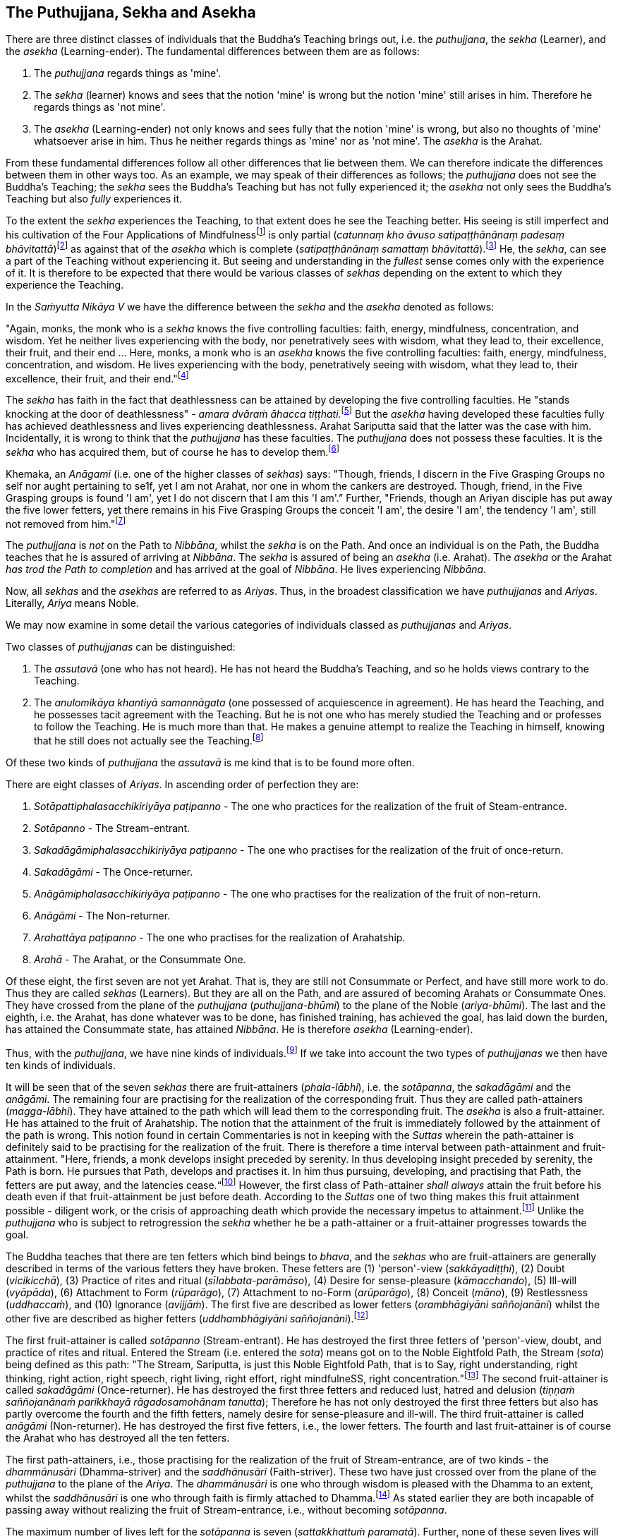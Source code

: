 [[the-puthujjana-sekha-and-asekha]]
The Puthujjana, Sekha and Asekha
--------------------------------

There are three distinct classes of individuals that the Buddha's
Teaching brings out, i.e. the __puthujjana__, the _sekha_ (Learner), and
the _asekha_ (Learning-ender). The fundamental differences between them
are as follows:

1.  The _puthujjana_ regards things as 'mine'.
2.  The _sekha_ (learner) knows and sees that the notion 'mine' is wrong
but the notion 'mine' still arises in him. Therefore he regards things
as 'not mine'.
3.  The _asekha_ (Learning-ender) not only knows and sees fully that the
notion 'mine' is wrong, but also no thoughts of 'mine' whatsoever arise
in him. Thus he neither regards things as 'mine' nor as 'not mine'. The
_asekha_ is the Arahat.

From these fundamental differences follow all other differences that lie
between them. We can therefore indicate the differences between them in
other ways too. As an example, we may speak of their differences as
follows; the _puthujjana_ does not see the Buddha's Teaching; the
_sekha_ sees the Buddha's Teaching but has not fully experienced it; the
_asekha_ not only sees the Buddha's Teaching but also _fully_
experiences it.

To the extent the _sekha_ experiences the Teaching, to that extent does
he see the Teaching better. His seeing is still imperfect and his
cultivation of the Four Applications of Mindfulnessfootnote:[On the Four
Applications of Mindfulness see Ch. XVII.] is only partial (__catunnaṃ
kho āvuso satipaṭṭhānānaṃ padesaṃ bhāvitattā__)footnote:[Saṃyutta Nikāya
V, Satipaṭṭhana Saṃyutta, Sīlaṭṭhiti Vagga, Sutta No. 6.] as against
that of the _asekha_ which is complete (__satipaṭṭhānānaṃ samattaṃ
bhāvitattā__).footnote:[Saṃyutta Nikāya V, Satipaṭṭhana Saṃyutta,
Sīlaṭṭhiti Vagga, Sutta No. 7.] He, the __sekha__, can see a part of the
Teaching without experiencing it. But seeing and understanding in the
_fullest_ sense comes only with the experience of it. It is therefore to
be expected that there would be various classes of _sekhas_ depending on
the extent to which they experience the Teaching.

In the _Saṁyutta Nikāya V_ we have the difference between the _sekha_
and the _asekha_ denoted as follows:

"Again, monks, the monk who is a _sekha_ knows the five controlling
faculties: faith, energy, mindfulness, concentration, and wisdom. Yet he
neither lives experiencing with the body, nor penetratively sees with
wisdom, what they lead to, their excellence, their fruit, and their end
... Here, monks, a monk who is an _asekha_ knows the five controlling
faculties: faith, energy, mindfulness, concentration, and wisdom. He
lives experiencing with the body, penetratively seeing with wisdom, what
they lead to, their excellence, their fruit, and their
end."footnote:[Saṃyutta Nikāya V, Indriya Saṃyutta, Chaṭṭho Vagga, Sutta
No. 3.]

The _sekha_ has faith in the fact that deathlessness can be attained by
developing the five controlling faculties. He "stands knocking at the
door of deathlessness" - __amara dvāraṁ āhacca
tiṭṭhati.__footnote:[Saṃyutta Nikāya II, Abhisamaya Saṃyutta, Gahapati
Vagga, Sutta No. 9.] But the _asekha_ having developed these faculties
fully has achieved deathlessness and lives experiencing deathlessness.
Arahat Sariputta said that the latter was the case with him.
Incidentally, it is wrong to think that the _puthujjana_ has these
faculties. The _puthujjana_ does not possess these faculties. It is the
_sekha_ who has acquired them, but of course he has to develop
them.footnote:[Saṃyutta Nikāya V, Indriya Saṃyutta, Mudatara Vagga,
Suttas No. 12 and 8.]

Khemaka, an _Anāgami_ (i.e. one of the higher classes of __sekhas__)
says: "Though, friends, I discern in the Five Grasping Groups no self
nor aught pertaining to se1f, yet I am not Arahat, nor one in whom the
cankers are destroyed. Though, friend, in the Five Grasping groups is
found 'I am', yet I do not discern that I am this 'I am'.” Further,
"Friends, though an Ariyan disciple has put away the five lower fetters,
yet there remains in his Five Grasping Groups the conceit 'I am', the
desire 'I am', the tendency ’I am', still not removed from
him."footnote:[Saṃyutta Nikāya III, Khandha Saṃyutta, Thera Vagga, Sutta
No. 7.]

The _puthujjana_ is _not_ on the Path to __Nibbāna__, whilst the _sekha_
is on the Path. And once an individual is on the Path, the Buddha
teaches that he is assured of arriving at __Nibbāna__. The _sekha_ is
assured of being an _asekha_ (i.e. Arahat). The _asekha_ or the Arahat
_has trod the Path to completion_ and has arrived at the goal of
__Nibbāna__. He lives experiencing __Nibbāna__.

Now, all _sekhas_ and the _asekhas_ are referred to as __Ariyas__. Thus,
in the broadest classification we have _puthujjanas_ and __Ariyas__.
Literally, _Ariya_ means Noble.

We may now examine in some detail the various categories of individuals
classed as _puthujjanas_ and __Ariyas__.

Two classes of _puthujjanas_ can be distinguished:

1.  The _assutavā_ (one who has not heard). He has not heard the
Buddha's Teaching, and so he holds views contrary to the Teaching.
2.  The _anulomikāya khantiyā samannāgata_ (one possessed of
acquiescence in agreement). He has heard the Teaching, and he possesses
tacit agreement with the Teaching. But he is not one who has merely
studied the Teaching and or professes to follow the Teaching. He is much
more than that. He makes a genuine attempt to realize the Teaching in
himself, knowing that he still does not actually see the
Teaching.footnote:[Saṃyutta Nikāya III, Chakka Nipāta, Ānisamsa Vagga.]

Of these two kinds of _puthujjana_ the _assutavā_ is me kind that is to
be found more often.

There are eight classes of __Ariyas__. In ascending order of perfection
they are:

1.  _Sotāpattiphalasacchikiriyāya paṭipanno_ - The one who practices for
the realization of the fruit of Steam-entrance.
2.  _Sotāpanno_ - The Stream-entrant.
3.  _Sakadāgāmiphalasacchikiriyāya paṭipanno_ - The one who practises
for the realization of the fruit of once-return.
4.  _Sakadāgāmi_ - The Once-returner.
5.  _Anāgāmiphalasacchikiriyāya paṭipanno_ - The one who practises for
the realization of the fruit of non-return.
6.  _Anāgāmi_ - The Non-returner.
7.  _Arahattāya paṭipanno_ - The one who practises for the realization
of Arahatship.
8.  _Arahā_ - The Arahat, or the Consummate One.

Of these eight, the first seven are not yet Arahat. That is, they are
still not Consummate or Perfect, and have still more work to do. Thus
they are called _sekhas_ (Learners). But they are all on the Path, and
are assured of becoming Arahats or Consummate Ones. They have crossed
from the plane of the _puthujjana_ (__puthujjana-bhūmi__) to the plane
of the Noble (__ariya-bhūmi__). The last and the eighth, i.e. the
Arahat, has done whatever was to be done, has finished training, has
achieved the goal, has laid down the burden, has attained the Consummate
state, has attained __Nibbāna__. He is therefore _asekha_
(Learning-ender).

Thus, with the __puthujjana__, we have nine kinds of
individuals.footnote:[Anguttara Nikāya IV, Navaka Nipāta, Sambodhi
Vagga, Sutta No. 9.] If we take into account the two types of
_puthujjanas_ we then have ten kinds of individuals.

It will be seen that of the seven _sekhas_ there are fruit-attainers
(__phala-lābhi__), i.e. the __sotāpanna__, the _sakadāgāmi_ and the
__anāgāmi__. The remaining four are practising for the realization of
the corresponding fruit. Thus they are called path-attainers
(__magga-lābhi__). They have attained to the path which will lead them
to the corresponding fruit. The _asekha_ is also a fruit-attainer. He
has attained to the fruit of Arahatship. The notion that the attainment
of the fruit is immediately followed by the attainment of the path is
wrong. This notion found in certain Commentaries is not in keeping with
the _Suttas_ wherein the path-attainer is definitely said to be
practising for the realization of the fruit. There is therefore a time
interval between path-attainment and fruit-attainment. "Here, friends, a
monk develops insight preceded by serenity. In thus developing insight
preceded by serenity, the Path is born. He pursues that Path, develops
and practises it. In him thus pursuing, developing, and practising that
Path, the fetters are put away, and the latencies
cease.“footnote:[Anguttara Nikāya II, Catukka Nipāta, Paṭipadā Vagga.]
However, the first class of Path-attainer _shall always_ attain the
fruit before his death even if that fruit-attainment be just before
death. According to the _Suttas_ one of two thing makes this fruit
attainment possible - diligent work, or the crisis of approaching death
which provide the necessary impetus to attainment.footnote:[Saṃyutta
Nikāya III, Okkantika Saṃyutta, Sutta No. 1.] Unlike the _puthujjana_
who is subject to retrogression the _sekha_ whether he be a
path-attainer or a fruit-attainer progresses towards the goal.

The Buddha teaches that there are ten fetters which bind beings to
__bhava__, and the _sekhas_ who are fruit-attainers are generally
described in terms of the various fetters they have broken. These
fetters are (1) 'person'-view (__sakkāyadiṭṭhi__), (2) Doubt
(__vicikicchā__), (3) Practice of rites and ritual
(__sīlabbata-parāmāso__), (4) Desire for sense-pleasure
(__kāmacchando__), (5) Ill-will (__vyāpāda__), (6) Attachment to Form
(__rūparāgo__), (7) Attachment to no-Form (__arūparāgo__), (8) Conceit
(__māno__), (9) Restlessness (__uddhaccaṁ__), and (10) Ignorance
(__avijjāṁ__). The first five are described as lower fetters
(__orambhāgiyāni saññojanāni__) whilst the other five are described as
higher fetters (__uddhambhāgiyāni saññojanāni__).footnote:[Anguttara
Nikāya V, Dasala Nipāta. Nātha Vagga, Sutta No. 3.]

The first fruit-attainer is called _sotāpanno_ (Stream-entrant). He has
destroyed the first three fetters of 'person'-view, doubt, and practice
of rites and ritual. Entered the Stream (i.e. entered the __sota__)
means got on to the Noble Eightfold Path, the Stream (__sota__) being
defined as this path: "The Stream, Sariputta, is just this Noble
Eightfold Path, that is to Say, right understanding, right thinking,
right action, right speech, right living, right effort, right
mindfulneSS, right concentration."footnote:[Saṃyutta Nikāya V, Sotāpati
Saṃyutta, Veludrārra Vagga, Sutta No. 5.] The second fruit-attainer is
called _sakadāgāmi_ (Once-returner). He has destroyed the first three
fetters and reduced lust, hatred and delusion (__tiṇṇaṁ saññojanānaṁ
parikkhayā rāgadosamohānam tanutta__); Therefore he has not only
destroyed the first three fetters but also has partly overcome the
fourth and the fifth fetters, namely desire for sense-pleasure and
ill-will. The third fruit-attainer is called _anāgāmi_ (Non-returner).
He has destroyed the first five fetters, i.e., the lower fetters. The
fourth and last fruit-attainer is of course the Arahat who has destroyed
all the ten fetters.

The first path-attainers, i.e., those practising for the realization of
the fruit of Stream-entrance, are of two kinds - the _dhammānusāri_
(Dhamma-striver) and the _saddhānusāri_ (Faith-striver). These two have
just crossed over from the plane of the _puthujjana_ to the plane of the
__Ariya__. The _dhammānusāri_ is one who through wisdom is pleased with
the Dhamma to an extent, whilst the _saddhānusāri_ is one who through
faith is firmly attached to Dhamma.footnote:[Majjhima Nikāya 70 and
Saṃyutta Nikāya III, Okkantika Saṃyutta, Sutta No. 1.] As stated earlier
they are both incapable of passing away without realizing the fruit of
Stream-entrance, i.e., without becoming __sotāpanna__.

The maximum number of lives left for the _sotāpanna_ is seven
(__sattakkhattuṁ paramatā__). Further, none of these seven lives will be
in an unfortunate sphere. He is assured of _Nibbāna_ or Enlightenment
within this period (niyato sambodhi-parāyano). The _sakadāgāmi_ returns
once more to this world and accomplishes the destruction of Suffering
(__sakideva imaṁ lokaṁ āgantvā dukkhassantaṁ karoti__). The __anāgāmi__,
when he dies here, will be reborn spontaneously in the Pure Abodes and
attains to Extinction there.footnote:[Anguttara Nikāya 1, Tika Nipāta,
Samana Vagga, Sutttas N0. 7 and 8.]

All this means that, as a cart pushed just over the hilltop will roll
down by its own weight without extra effort, so will the _sotāpanna_ in
any case end up in _Nibbāna_ within a maximum of seven further lives.
The Buddha however exhorts all _sekhas_ to act with diligence
(__appamādena karaṇīyan__) and try to make an end of it all in this life
itself by attaining Arahatship. "MonkSs, just as a little bit of feces
is foul smelling, even so do I not praise __bhava__, not even for so
brief a time as is needed for a finger snap."footnote:[Anguttara Nikāya
1, Eka Nipāta, Ekadhammka Pāli, Third Vagga, Sutta No. 13.]
